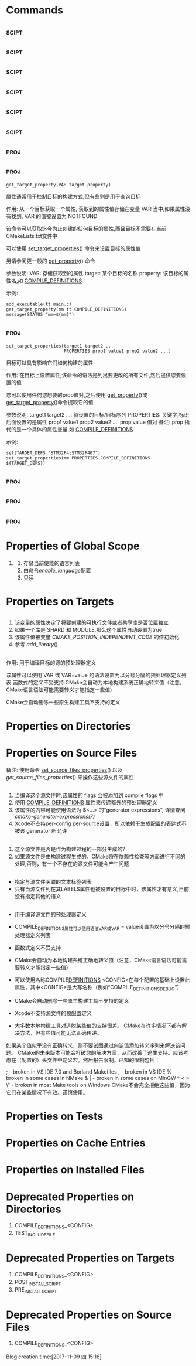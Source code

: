 * Commands 
** <<get_property>>                                                   :scipt:
** <<set_property>>                                                   :scipt:
** <<get_cmake_property>>                                             :scipt:
** <<get_directory_property>>                                         :scipt:
** <<set_directory_properties>>                                       :scipt:
** <<get_source_file_property>>                                       :scipt:
** <<set_source_files_properties>>                                     :proj:
** <<get_target_property>>                                             :proj:
#+BEGIN_SRC 
get_target_property(VAR target property)
#+END_SRC
属性通常用于控制目标的构建方式,但有些则是用于查询目标

作用: 从一个目标获取一个属性, 获取到的属性值存储在变量 VAR 当中,如果属性没有找到, VAR 的值被设置为
NOTFOUND

该命令可以获取迄今为止创建的任何目标的属性,而且目标不需要在当前CMakeLists.txt文件中

可以使用 [[set_target_properties]]() 命令来设置目标的属性值

另请参阅更一般的 [[get_property]]() 命令

参数说明:
VAR: 存储获取到的属性
target: 某个目标的名称
property: 该目标的属性名,如 [[COMPILE_DEFINITIONS]]

示例: 
#+BEGIN_SRC 
add_executable(tt main.c)
get_target_property(mm tt COMPILE_DEFINITIONS)
message(STATUS "mm=${mm}")
#+END_SRC
** <<set_target_properties>>                                           :proj:
#+BEGIN_SRC 
set_target_properties(target1 target2 ...
                      PROPERTIES prop1 value1 prop2 value2 ...)
#+END_SRC
目标可以具有影响它们如何构建的属性

作用: 在目标上设置属性,该命令的语法是列出要更改的所有文件,然后提供您要设置的值

您可以使用任何您想要的prop值对,之后使用 [[get_property]]()或 [[get_target_property]]()命令提取它的值

参数说明:
target1 target2 ...: 待设置的目标/目标序列
PROPERTIES: 关键字,标识后面设置的是属性
prop1 value1 prop2 value2 ...: prop value 值对
备注: prop 指代的是一个具体的属性变量,如 [[COMPILE_DEFINITIONS]]

示例:
#+BEGIN_SRC 
set(TARGET_DEFS "STM32F4;STM32F407")
set_target_properties(mm PROPERTIES COMPILE_DEFINITIONS ${TARGET_DEFS})
#+END_SRC 
** <<get_test_property>>                                               :proj:
** <<define_property>>                                                 :proj:
** <<set_tests_properties>>                                            :proj:
* Properties of Global Scope
  1. <<ENABLED_LANGUAGES>>
      1. 存储当前使能的语言列表
      2. 由命令[[enable_language]]配置
      3. 只读
* Properties on Targets
** <<POSITION_INDEPENDENT_CODE>>
1. 该变量的属性决定了将要创建的可执行文件或者共享库是否位置独立
2. 如果一个库是 SHARD 和 MODULE,那么这个属性自动设置为true
3. 该属性值被变量 [[CMAKE_POSITION_INDEPENDENT_CODE]] 的值初始化
4. 参考 [[add_library]]()
** <<COMPILE_DEFINITIONS>>
作用: 用于编译目标的源的预处理器定义

该属性可以使用 VAR 或 VAR=value 的语法设置为以分号分隔的预处理器定义列表
函数式的定义不受支持.CMake会自动为本地构建系统正确地转义值（注意，CMake语言语法可能需要转义才能指定一些值)

CMake会自动删除一些原生构建工具不支持的定义

* Properties on Directories
* Properties on Source Files
备注: 使用命令 [[set_source_files_properties]]() 以及 [[get_source_files_properties]]() 来操作这些源文件的属性
** <<COMPILE_FLAGS>>
1. 当编译这个源文件时,该属性的 flags 会被添加到 compile flags 中
2. 使用 [[COMPILE_DEFINITIONS]] 属性来传递额外的预处理器定义
3. 该属性的内容可能使用语法为 $<...> 的“generator expressions”, 详情查阅 [[cmake-generator-expressions(7)]]
4. Xcode不支持per-config per-source设置，所以依赖于生成配置的表达式不被该 generator 所允许
** <<GENERATED>>
1. 这个源文件是否是作为构建过程的一部分生成的?
2. 如果源文件是由构建过程生成的，CMake将在依赖性检查等方面进行不同的处理,否则，有一个不存在的源文件可能会产生问题
** <<LABELS>>
- 指定与源文件关联的文本标签列表
- 只有当源文件列在其LABELS属性也被设置的目标中时，该属性才有意义,目前没有指定其他的语义
** <<COMPILE_DEFINITIONS>>
- 用于编译源文件的预处理器定义
- COMPILE_DEFINITIONS属性可以使用语法VAR或VAR = value设置为以分号分隔的预处理器定义列表
- 函数式定义不受支持
- CMake会自动为本地构建系统正确地转义值（注意，CMake语言语法可能需要转义才能指定一些值）
- 可以使用名称COMPILE_DEFINITIONS_ <CONFIG>在每个配置的基础上设置此属性，其中<CONFIG>是大写名称（例如“COMPILE_DEFINITIONS_DEBUG”）
- CMake会自动删除一些原生构建工具不支持的定义
- Xcode不支持源文件的预配置定义

- 大多数本地构建工具对逃脱某些值的支持很差。 CMake在许多情况下都有解决方法，但有些值可能无法正确传递。
如果某个值似乎没有正确转义，则不要试图通过向该值添加转义序列来解决该问题。 
CMake的未来版本可能会打破您的解决方案，从而改善了逃生支持。应该考虑在（配置的）头文件中定义宏。然后报告限制。已知的限制包括：
#          - broken almost everywhere
;          - broken in VS IDE 7.0 and Borland Makefiles
,          - broken in VS IDE
%          - broken in some cases in NMake
& |        - broken in some cases on MinGW
^ < > \"   - broken in most Make tools on Windows
CMake不会完全拒绝这些值，因为它们在某些情况下有效。谨慎使用。
* Properties on Tests
* Properties on Cache Entries
* Properties on Installed Files
* Deprecated Properties on Directories
  1. COMPILE_DEFINITIONS_<CONFIG>
  2. TEST_INCLUDE_FILE
* Deprecated Properties on Targets
  1. COMPILE_DEFINITIONS_<CONFIG>
  2. POST_INSTALL_SCRIPT
  3. PRE_INSTALL_SCRIPT
* Deprecated Properties on Source Files
    1. COMPILE_DEFINITIONS_<CONFIG>
Blog creation time:[2017-11-09 四 15:16]

